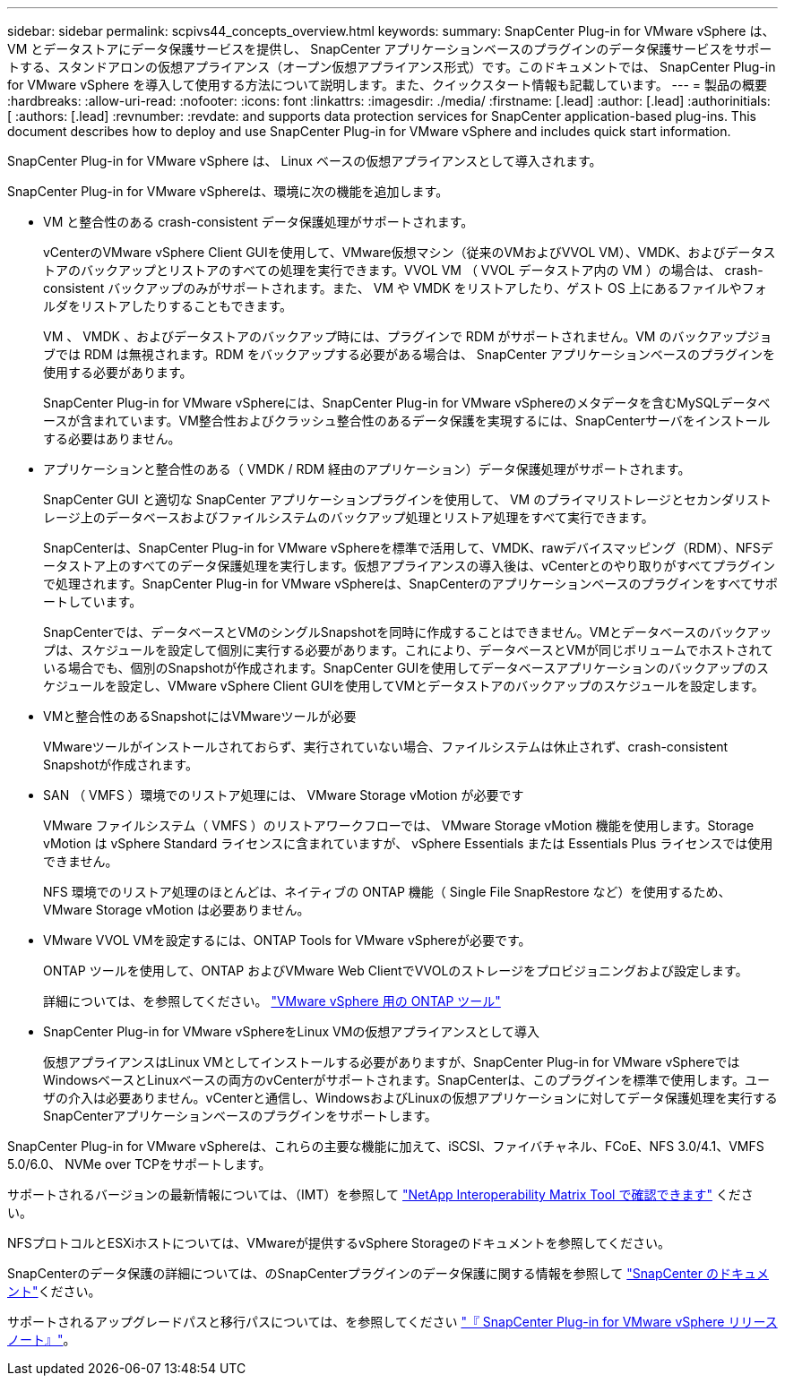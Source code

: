 ---
sidebar: sidebar 
permalink: scpivs44_concepts_overview.html 
keywords:  
summary: SnapCenter Plug-in for VMware vSphere は、 VM とデータストアにデータ保護サービスを提供し、 SnapCenter アプリケーションベースのプラグインのデータ保護サービスをサポートする、スタンドアロンの仮想アプライアンス（オープン仮想アプライアンス形式）です。このドキュメントでは、 SnapCenter Plug-in for VMware vSphere を導入して使用する方法について説明します。また、クイックスタート情報も記載しています。 
---
= 製品の概要
:hardbreaks:
:allow-uri-read: 
:nofooter: 
:icons: font
:linkattrs: 
:imagesdir: ./media/
:firstname: [.lead]
:author: [.lead]
:authorinitials: [
:authors: [.lead]
:revnumber: 
:revdate: and supports data protection services for SnapCenter application-based plug-ins. This document describes how to deploy and use SnapCenter Plug-in for VMware vSphere and includes quick start information.


SnapCenter Plug-in for VMware vSphere は、 Linux ベースの仮想アプライアンスとして導入されます。

SnapCenter Plug-in for VMware vSphereは、環境に次の機能を追加します。

* VM と整合性のある crash-consistent データ保護処理がサポートされます。
+
vCenterのVMware vSphere Client GUIを使用して、VMware仮想マシン（従来のVMおよびVVOL VM）、VMDK、およびデータストアのバックアップとリストアのすべての処理を実行できます。VVOL VM （ VVOL データストア内の VM ）の場合は、 crash-consistent バックアップのみがサポートされます。また、 VM や VMDK をリストアしたり、ゲスト OS 上にあるファイルやフォルダをリストアしたりすることもできます。

+
VM 、 VMDK 、およびデータストアのバックアップ時には、プラグインで RDM がサポートされません。VM のバックアップジョブでは RDM は無視されます。RDM をバックアップする必要がある場合は、 SnapCenter アプリケーションベースのプラグインを使用する必要があります。

+
SnapCenter Plug-in for VMware vSphereには、SnapCenter Plug-in for VMware vSphereのメタデータを含むMySQLデータベースが含まれています。VM整合性およびクラッシュ整合性のあるデータ保護を実現するには、SnapCenterサーバをインストールする必要はありません。

* アプリケーションと整合性のある（ VMDK / RDM 経由のアプリケーション）データ保護処理がサポートされます。
+
SnapCenter GUI と適切な SnapCenter アプリケーションプラグインを使用して、 VM のプライマリストレージとセカンダリストレージ上のデータベースおよびファイルシステムのバックアップ処理とリストア処理をすべて実行できます。

+
SnapCenterは、SnapCenter Plug-in for VMware vSphereを標準で活用して、VMDK、rawデバイスマッピング（RDM）、NFSデータストア上のすべてのデータ保護処理を実行します。仮想アプライアンスの導入後は、vCenterとのやり取りがすべてプラグインで処理されます。SnapCenter Plug-in for VMware vSphereは、SnapCenterのアプリケーションベースのプラグインをすべてサポートしています。

+
SnapCenterでは、データベースとVMのシングルSnapshotを同時に作成することはできません。VMとデータベースのバックアップは、スケジュールを設定して個別に実行する必要があります。これにより、データベースとVMが同じボリュームでホストされている場合でも、個別のSnapshotが作成されます。SnapCenter GUIを使用してデータベースアプリケーションのバックアップのスケジュールを設定し、VMware vSphere Client GUIを使用してVMとデータストアのバックアップのスケジュールを設定します。

* VMと整合性のあるSnapshotにはVMwareツールが必要
+
VMwareツールがインストールされておらず、実行されていない場合、ファイルシステムは休止されず、crash-consistent Snapshotが作成されます。

* SAN （ VMFS ）環境でのリストア処理には、 VMware Storage vMotion が必要です
+
VMware ファイルシステム（ VMFS ）のリストアワークフローでは、 VMware Storage vMotion 機能を使用します。Storage vMotion は vSphere Standard ライセンスに含まれていますが、 vSphere Essentials または Essentials Plus ライセンスでは使用できません。

+
NFS 環境でのリストア処理のほとんどは、ネイティブの ONTAP 機能（ Single File SnapRestore など）を使用するため、 VMware Storage vMotion は必要ありません。

* VMware VVOL VMを設定するには、ONTAP Tools for VMware vSphereが必要です。
+
ONTAP ツールを使用して、ONTAP およびVMware Web ClientでVVOLのストレージをプロビジョニングおよび設定します。

+
詳細については、を参照してください。 https://docs.netapp.com/us-en/ontap-tools-vmware-vsphere/index.html["VMware vSphere 用の ONTAP ツール"^]

* SnapCenter Plug-in for VMware vSphereをLinux VMの仮想アプライアンスとして導入
+
仮想アプライアンスはLinux VMとしてインストールする必要がありますが、SnapCenter Plug-in for VMware vSphereではWindowsベースとLinuxベースの両方のvCenterがサポートされます。SnapCenterは、このプラグインを標準で使用します。ユーザの介入は必要ありません。vCenterと通信し、WindowsおよびLinuxの仮想アプリケーションに対してデータ保護処理を実行するSnapCenterアプリケーションベースのプラグインをサポートします。



SnapCenter Plug-in for VMware vSphereは、これらの主要な機能に加えて、iSCSI、ファイバチャネル、FCoE、NFS 3.0/4.1、VMFS 5.0/6.0、 NVMe over TCPをサポートします。

サポートされるバージョンの最新情報については、（IMT）を参照して https://imt.netapp.com/matrix/imt.jsp?components=121034;&solution=1517&isHWU&src=IMT["NetApp Interoperability Matrix Tool で確認できます"^] ください。

NFSプロトコルとESXiホストについては、VMwareが提供するvSphere Storageのドキュメントを参照してください。

SnapCenterのデータ保護の詳細については、のSnapCenterプラグインのデータ保護に関する情報を参照して http://docs.netapp.com/us-en/snapcenter/index.html["SnapCenter のドキュメント"^]ください。

サポートされるアップグレードパスと移行パスについては、を参照してください link:scpivs44_release_notes.html["『 SnapCenter Plug-in for VMware vSphere リリースノート』"^]。

